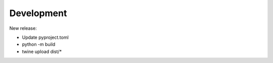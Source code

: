 Development
===========

New release:

* Update pyproject.toml
* python -m build
* twine upload dist/*

